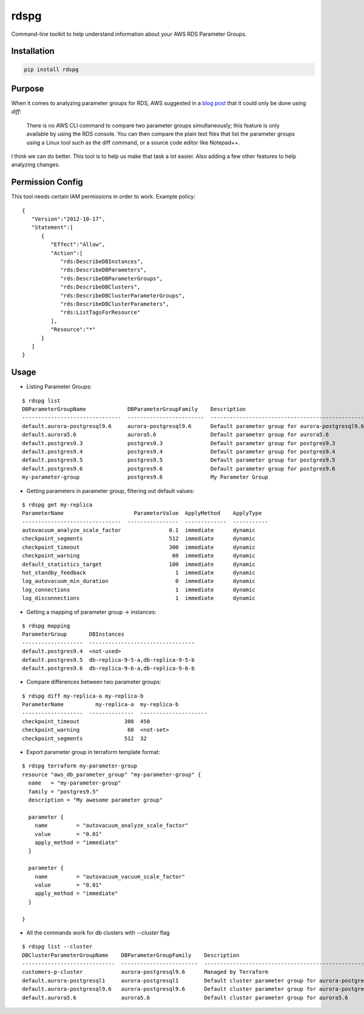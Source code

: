 rdspg
======

Command-line toolkit to help understand information about your AWS RDS Parameter Groups.

Installation
------------

.. code:: bash

    pip install rdspg
    
Purpose
-------

When it comes to analyzing parameter groups for RDS, AWS suggested in a `blog post <https://aws.amazon.com/premiumsupport/knowledge-center/default-custom-groups/>`_ that it could only be done using `diff`:

    There is no AWS CLI command to compare two parameter groups simultaneously; this feature is only available by using the RDS console.
    You can then compare the plain text files that list the parameter groups using a Linux tool such as the diff command, or a source code editor like Notepad++.

I think we can do better. This tool is to help us make that task a lot easier. Also adding a few other features to help analyzing changes.

Permission Config
-----------------
This tool needs certain IAM permissions in order to work. Example policy:

::

    {
       "Version":"2012-10-17",
       "Statement":[
          {
             "Effect":"Allow",
             "Action":[
                "rds:DescribeDBInstances",
                "rds:DescribeDBParameters",
                "rds:DescribeDBParameterGroups",
                "rds:DescribeDBClusters",
                "rds:DescribeDBClusterParameterGroups",
                "rds:DescribeDBClusterParameters",
                "rds:ListTagsForResource"
             ],
             "Resource":"*"
          }
       ]
    }

Usage
-----
* Listing Parameter Groups:

::

    $ rdspg list
    DBParameterGroupName             DBParameterGroupFamily    Description
    -------------------------------  ------------------------  ----------------------------------------------------------
    default.aurora-postgresql9.6     aurora-postgresql9.6      Default parameter group for aurora-postgresql9.6
    default.aurora5.6                aurora5.6                 Default parameter group for aurora5.6
    default.postgres9.3              postgres9.3               Default parameter group for postgres9.3
    default.postgres9.4              postgres9.4               Default parameter group for postgres9.4
    default.postgres9.5              postgres9.5               Default parameter group for postgres9.5
    default.postgres9.6              postgres9.6               Default parameter group for postgres9.6
    my-parameter-group               postgres9.6               My Parameter Group

* Getting parameters in parameter group, filtering out default values:

::

    $ rdspg get my-replica
    ParameterName                      ParameterValue  ApplyMethod    ApplyType
    -------------------------------  ----------------  -------------  -----------
    autovacuum_analyze_scale_factor               0.1  immediate      dynamic
    checkpoint_segments                           512  immediate      dynamic
    checkpoint_timeout                            300  immediate      dynamic
    checkpoint_warning                             60  immediate      dynamic
    default_statistics_target                     100  immediate      dynamic
    hot_standby_feedback                            1  immediate      dynamic
    log_autovacuum_min_duration                     0  immediate      dynamic
    log_connections                                 1  immediate      dynamic
    log_disconnections                              1  immediate      dynamic

* Getting a mapping of parameter group -> instances:

::

    $ rdspg mapping
    ParameterGroup       DBInstances
    -------------------  ---------------------------------
    default.postgres9.4  <not-used>
    default.postgres9.5  db-replica-9-5-a,db-replica-9-5-b
    default.postgres9.6  db-replica-9-6-a,db-replica-9-6-b

* Compare differences between two parameter groups:

::

    $ rdspg diff my-replica-a my-replica-b
    ParameterName          my-replica-a  my-replica-b
    -------------------  --------------  ---------------------
    checkpoint_timeout              300  450
    checkpoint_warning               60  <not-set>
    checkpoint_segments             512  32

* Export parameter group in terraform template format:

::

    $ rdspg terraform my-parameter-group
    resource "aws_db_parameter_group" "my-parameter-group" {
      name   = "my-parameter-group"
      family = "postgres9.5"
      description = "My awesome parameter group"
    
      parameter {
        name         = "autovacuum_analyze_scale_factor"
        value        = "0.01"
        apply_method = "immediate"
      }
    
      parameter {
        name         = "autovacuum_vacuum_scale_factor"
        value        = "0.01"
        apply_method = "immediate"
      }
    
    }

* All the commands work for db clusters with `--cluster` flag

::

    $ rdspg list --cluster
    DBClusterParameterGroupName    DBParameterGroupFamily    Description
    -----------------------------  ------------------------  --------------------------------------------------------
    customers-p-cluster            aurora-postgresql9.6      Managed by Terraform
    default.aurora-postgresql1     aurora-postgresql1        Default cluster parameter group for aurora-postgresql1
    default.aurora-postgresql9.6   aurora-postgresql9.6      Default cluster parameter group for aurora-postgresql9.6
    default.aurora5.6              aurora5.6                 Default cluster parameter group for aurora5.6
